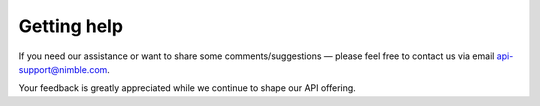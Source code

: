 ============
Getting help
============
.. _getting-help:

If you need our assistance or want to share some comments/suggestions — please feel free to contact us via email api-support@nimble.com. 

Your feedback is greatly appreciated while we continue to shape our API offering. 
